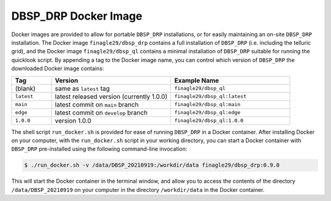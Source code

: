*********************
DBSP_DRP Docker Image
*********************

Docker images are provided to allow for portable ``DBSP_DRP`` installations, or for
easily maintaining an on-site ``DBSP_DRP`` installation. The Docker image ``finagle29/dbsp_drp``
contains a full installation of ``DBSP_DRP`` (i.e. including the telluric grid), and the Docker
image ``finagle29/dbsp_ql`` contains a minimal installation of ``DBSP_DRP`` suitable for running
the quicklook script. By appending a tag to the Docker image name, you can control which version
of ``DBSP_DRP`` the downloaded Docker image contains:

.. table::
    :widths: 10 30 30

    ========== ========================================== ============================
    Tag        Version                                    Example Name
    ========== ========================================== ============================
    (blank)    same as ``latest`` tag                     ``finagle29/dbsp_ql``
    ``latest`` latest released version (currently 1.0.0)  ``finagle29/dbsp_ql:latest``
    ``main``   latest commit on ``main`` branch           ``finagle29/dbsp_ql:main``
    ``edge``   latest commit on ``develop`` branch        ``finagle29/dbsp_ql:edge``
    ``1.0.0``  version 1.0.0                              ``finagle29/dbsp_ql:1.0.0``
    ========== ========================================== ============================


The shell script ``run_docker.sh`` is provided for ease of running ``DBSP_DRP`` in a Docker
container. After installing Docker on your computer, with the ``run_docker.sh`` script in
your working directory, you can start a Docker container with ``DBSP_DRP`` pre-installed
using the following command-line invocation:

.. code-block :: console

    $ ./run_docker.sh -v /data/DBSP_20210919:/workdir/data finagle29/dbsp_drp:0.9.0

This will start the Docker container in the terminal window, and allow you to access the
contents of the directory ``/data/DBSP_20210919`` on your computer in the directory
``/workdir/data`` in the Docker container.
